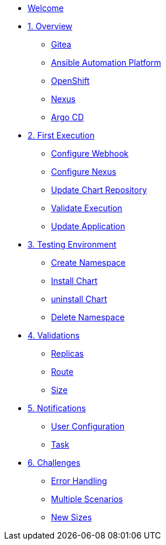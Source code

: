 * xref:index.adoc[Welcome]
* xref:01-overview.adoc[1. Overview]
** xref:01-overview.adoc#gitea[Gitea]
** xref:01-overview.adoc#aap[Ansible Automation Platform]
** xref:01-overview.adoc#ocp[OpenShift]
** xref:01-overview.adoc#nexus[Nexus]
** xref:01-overview.adoc#argo[Argo CD]

* xref:02-first_execution.adoc[2. First Execution]
** xref:02-first_execution.adoc#webhook[Configure Webhook]
** xref:02-first_execution.adoc#nexus[Configure Nexus]
** xref:02-first_execution.adoc#chart[Update Chart Repository]
** xref:02-first_execution.adoc#validate[Validate Execution]
** xref:02-first_execution.adoc#app[Update Application]

* xref:03-testing_environment.adoc[3. Testing Environment]
** xref:03-testing_environment.adoc#create-ns[Create Namespace]
** xref:03-testing_environment.adoc#install-chart[Install Chart]
** xref:03-testing_environment.adoc#uninstall-chart[uninstall Chart]
** xref:03-testing_environment.adoc#delete-ns[Delete Namespace]

* xref:04-validations.adoc[4. Validations]
** xref:04-validations.adoc#replicas[Replicas]
** xref:04-validations.adoc#route[Route]
** xref:04-validations.adoc#size[Size]

* xref:05-notification.adoc[5. Notifications]
** xref:05-notification.adoc#config[User Configuration]
** xref:05-notification.adoc#task[Task]

* xref:06-challenges.adoc[6. Challenges]
** xref:06-challenges.adoc#errors[Error Handling]
** xref:06-challenges.adoc#scenarios[Multiple Scenarios]
** xref:06-challenges.adoc#sizes[New Sizes]
